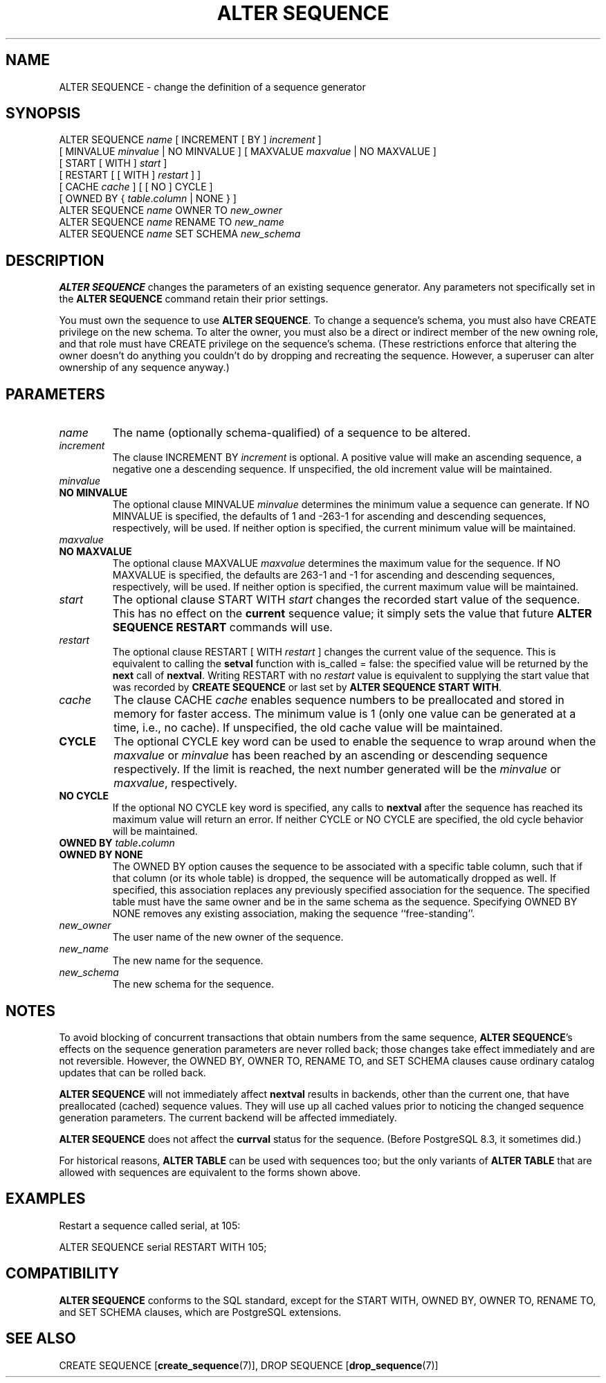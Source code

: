 .\\" auto-generated by docbook2man-spec $Revision: 1.1.1.1 $
.TH "ALTER SEQUENCE" "7" "2014-07-21" "SQL - Language Statements" "SQL Commands"
.SH NAME
ALTER SEQUENCE \- change the definition of a sequence generator

.SH SYNOPSIS
.sp
.nf
ALTER SEQUENCE \fIname\fR [ INCREMENT [ BY ] \fIincrement\fR ]
    [ MINVALUE \fIminvalue\fR | NO MINVALUE ] [ MAXVALUE \fImaxvalue\fR | NO MAXVALUE ]
    [ START [ WITH ] \fIstart\fR ]
    [ RESTART [ [ WITH ] \fIrestart\fR ] ]
    [ CACHE \fIcache\fR ] [ [ NO ] CYCLE ]
    [ OWNED BY { \fItable\fR.\fIcolumn\fR | NONE } ]
ALTER SEQUENCE \fIname\fR OWNER TO \fInew_owner\fR
ALTER SEQUENCE \fIname\fR RENAME TO \fInew_name\fR
ALTER SEQUENCE \fIname\fR SET SCHEMA \fInew_schema\fR
  
.sp
.fi
.SH "DESCRIPTION"
.PP
\fBALTER SEQUENCE\fR changes the parameters of an existing
sequence generator. Any parameters not specifically set in the
\fBALTER SEQUENCE\fR command retain their prior settings.
.PP
You must own the sequence to use \fBALTER SEQUENCE\fR.
To change a sequence's schema, you must also have CREATE
privilege on the new schema.
To alter the owner, you must also be a direct or indirect member of the new
owning role, and that role must have CREATE privilege on
the sequence's schema. (These restrictions enforce that altering the owner
doesn't do anything you couldn't do by dropping and recreating the sequence.
However, a superuser can alter ownership of any sequence anyway.)
.SH "PARAMETERS"
.PP
.TP
\fB\fIname\fB\fR
The name (optionally schema-qualified) of a sequence to be altered.
.TP
\fB\fIincrement\fB\fR
The clause INCREMENT BY \fIincrement\fR is
optional. A positive value will make an ascending sequence, a
negative one a descending sequence. If unspecified, the old
increment value will be maintained.
.TP
\fB\fIminvalue\fB\fR
.TP
\fBNO MINVALUE\fR
The optional clause MINVALUE \fIminvalue\fR determines
the minimum value a sequence can generate. If NO
MINVALUE is specified, the defaults of 1 and
-263-1 for ascending and descending sequences,
respectively, will be used. If neither option is specified,
the current minimum value will be maintained.
.TP
\fB\fImaxvalue\fB\fR
.TP
\fBNO MAXVALUE\fR
The optional clause MAXVALUE \fImaxvalue\fR determines
the maximum value for the sequence. If NO
MAXVALUE is specified, the defaults are
263-1 and -1 for ascending and descending
sequences, respectively, will be used. If neither option is
specified, the current maximum value will be maintained.
.TP
\fB\fIstart\fB\fR
The optional clause START WITH \fIstart\fR changes the
recorded start value of the sequence. This has no effect on the
\fBcurrent\fR sequence value; it simply sets the value
that future \fBALTER SEQUENCE RESTART\fR commands will use.
.TP
\fB\fIrestart\fB\fR
The optional clause RESTART [ WITH \fIrestart\fR ] changes the
current value of the sequence. This is equivalent to calling the
\fBsetval\fR function with is_called =
false: the specified value will be returned by the
\fBnext\fR call of \fBnextval\fR.
Writing RESTART with no \fIrestart\fR value is equivalent to supplying
the start value that was recorded by \fBCREATE SEQUENCE\fR
or last set by \fBALTER SEQUENCE START WITH\fR.
.TP
\fB\fIcache\fB\fR
The clause CACHE \fIcache\fR enables
sequence numbers to be preallocated and stored in memory for
faster access. The minimum value is 1 (only one value can be
generated at a time, i.e., no cache). If unspecified, the old
cache value will be maintained.
.TP
\fBCYCLE\fR
The optional CYCLE key word can be used to enable
the sequence to wrap around when the
\fImaxvalue\fR or
\fIminvalue\fR has been
reached by
an ascending or descending sequence respectively. If the limit is
reached, the next number generated will be the
\fIminvalue\fR or
\fImaxvalue\fR,
respectively.
.TP
\fBNO CYCLE\fR
If the optional NO CYCLE key word is
specified, any calls to \fBnextval\fR after the
sequence has reached its maximum value will return an error.
If neither CYCLE or NO
CYCLE are specified, the old cycle behavior will be
maintained.
.TP
\fBOWNED BY \fItable\fB.\fIcolumn\fB\fR
.TP
\fBOWNED BY NONE\fR
The OWNED BY option causes the sequence to be
associated with a specific table column, such that if that column
(or its whole table) is dropped, the sequence will be automatically
dropped as well. If specified, this association replaces any
previously specified association for the sequence. The specified
table must have the same owner and be in the same schema as the
sequence.
Specifying OWNED BY NONE removes any existing
association, making the sequence ``free-standing''.
.TP
\fB\fInew_owner\fB\fR
The user name of the new owner of the sequence.
.TP
\fB\fInew_name\fB\fR
The new name for the sequence.
.TP
\fB\fInew_schema\fB\fR
The new schema for the sequence.
.PP
.SH "NOTES"
.PP
To avoid blocking of concurrent transactions that obtain numbers from the
same sequence, \fBALTER SEQUENCE\fR's effects on the sequence
generation parameters are never rolled back; those changes take effect
immediately and are not reversible. However, the OWNED BY,
OWNER TO, RENAME TO, and SET SCHEMA
clauses cause ordinary catalog updates that can be rolled back.
.PP
\fBALTER SEQUENCE\fR will not immediately affect
\fBnextval\fR results in backends,
other than the current one, that have preallocated (cached) sequence
values. They will use up all cached values prior to noticing the changed
sequence generation parameters. The current backend will be affected
immediately.
.PP
\fBALTER SEQUENCE\fR does not affect the \fBcurrval\fR
status for the sequence. (Before PostgreSQL
8.3, it sometimes did.)
.PP
For historical reasons, \fBALTER TABLE\fR can be used with
sequences too; but the only variants of \fBALTER TABLE\fR
that are allowed with sequences are equivalent to the forms shown above.
.SH "EXAMPLES"
.PP
Restart a sequence called serial, at 105:
.sp
.nf
ALTER SEQUENCE serial RESTART WITH 105;
.sp
.fi
.SH "COMPATIBILITY"
.PP
\fBALTER SEQUENCE\fR conforms to the SQL
standard, except for the START WITH,
OWNED BY, OWNER TO, RENAME TO, and
SET SCHEMA clauses, which are
PostgreSQL extensions.
.SH "SEE ALSO"
CREATE SEQUENCE [\fBcreate_sequence\fR(7)], DROP SEQUENCE [\fBdrop_sequence\fR(7)]
